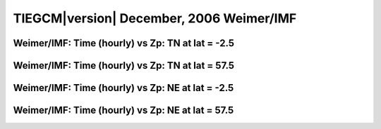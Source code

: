 
.. _dec2006_weimer_hourly:

TIEGCM\ |version| December, 2006 Weimer/IMF
===========================================

Weimer/IMF: Time (hourly) vs Zp: TN at lat = -2.5
-------------------------------------------------

.. image:: http://download.hao.ucar.edu/pub/tgcm/data/tiegcm1.94/dec2006/proc/dec2006_weimer_imf_hourly/pict0001.png
   :align: center

Weimer/IMF: Time (hourly) vs Zp: TN at lat = 57.5
-------------------------------------------------

.. image:: http://download.hao.ucar.edu/pub/tgcm/data/tiegcm1.94/dec2006/proc/dec2006_weimer_imf_hourly/pict0002.png
   :align: center

Weimer/IMF: Time (hourly) vs Zp: NE at lat = -2.5
-------------------------------------------------

.. image:: http://download.hao.ucar.edu/pub/tgcm/data/tiegcm1.94/dec2006/proc/dec2006_weimer_imf_hourly/pict0003.png
   :align: center

Weimer/IMF: Time (hourly) vs Zp: NE at lat = 57.5
-------------------------------------------------------------

.. image:: http://download.hao.ucar.edu/pub/tgcm/data/tiegcm1.94/dec2006/proc/dec2006_weimer_imf_hourly/pict0004.png
   :align: center

